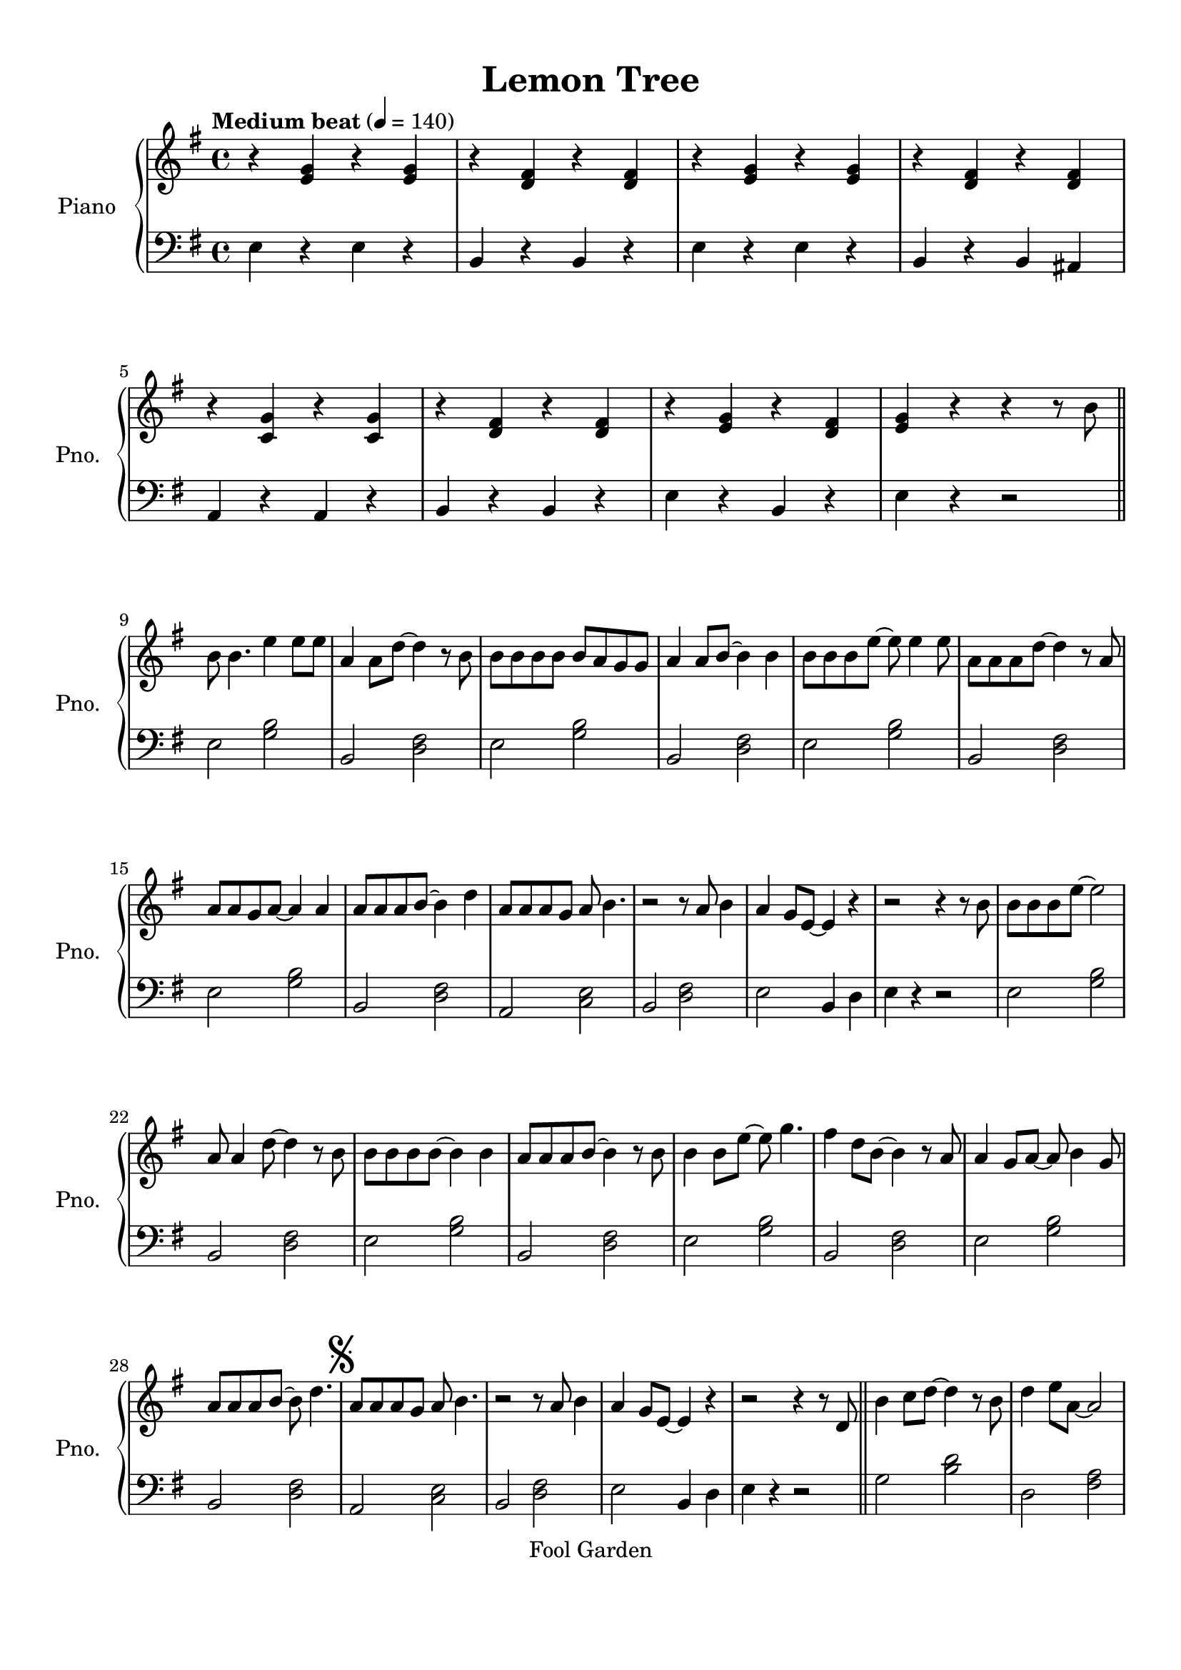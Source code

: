 \version "2.20.0"
% automatically converted by musicxml2ly from lg-31446359.xml
\pointAndClickOff

\header {
    encodingsoftware =  "MuseScore 2.0.3"
    source =  "http://musescore.com/score/2601806"
    encodingdate =  "2016-09-09"
    copyright =  "Fool Garden"
    title =  "Lemon Tree"
    }

#(set-global-staff-size 20.1587428571)
\paper {
    
    paper-width = 21.01\cm
    paper-height = 29.69\cm
    top-margin = 1.0\cm
    bottom-margin = 2.0\cm
    left-margin = 1.0\cm
    right-margin = 1.0\cm
    indent = 1.61615384615\cm
    short-indent = 1.29292307692\cm
    }
\layout {
    \context { \Score
        skipBars = ##t
        autoBeaming = ##f
        }
    }
PartPOneVoiceOne =  \relative e' {
    \clef "treble" \key g \major \time 4/4 | % 1
    \tempo "Medium beat" 4=140 | % 1
    r4 \stemUp <e g>4 r4 \stemUp <e g>4 | % 2
    r4 \stemUp <d fis>4 r4 \stemUp <d fis>4 | % 3
    r4 \stemUp <e g>4 r4 \stemUp <e g>4 | % 4
    r4 \stemUp <d fis>4 r4 \stemUp <d fis>4 | % 5
    r4 \stemUp <c g'>4 r4 \stemUp <c g'>4 | % 6
    r4 \stemUp <d fis>4 r4 \stemUp <d fis>4 | % 7
    r4 \stemUp <e g>4 r4 \stemUp <d fis>4 | % 8
    \stemUp <e g>4 r4 r4 r8 \stemDown b'8 \bar "||"
    \break | % 9
    \stemDown b8 \stemDown b4. \stemDown e4 \stemDown e8 [ \stemDown e8
    ] | \barNumberCheck #10
    \stemUp a,4 \stemDown a8 [ \stemDown d8 ~ ] \stemDown d4 r8
    \stemDown b8 | % 11
    \stemDown b8 [ \stemDown b8 \stemDown b8 \stemDown b8 ] \stemUp b8 [
    \stemUp a8 \stemUp g8 \stemUp g8 ] | % 12
    \stemUp a4 \stemUp a8 [ \stemUp b8 ~ ] \stemDown b4 \stemDown b4 | % 13
    \stemDown b8 [ \stemDown b8 \stemDown b8 \stemDown e8 ~ ] \stemDown
    e8 \stemDown e4 \stemDown e8 | % 14
    \stemDown a,8 [ \stemDown a8 \stemDown a8 \stemDown d8 ~ ] \stemDown
    d4 r8 \stemUp a8 \break | % 15
    \stemUp a8 [ \stemUp a8 \stemUp g8 \stemUp a8 ~ ] \stemUp a4 \stemUp
    a4 | % 16
    \stemUp a8 [ \stemUp a8 \stemUp a8 \stemUp b8 ~ ] \stemDown b4
    \stemDown d4 | % 17
    \stemUp a8 [ \stemUp a8 \stemUp a8 \stemUp g8 ] \stemUp a8 \stemDown
    b4. | % 18
    r2 r8 \stemUp a8 \stemDown b4 | % 19
    \stemUp a4 \stemUp g8 [ \stemUp e8 ~ ] \stemUp e4 r4 |
    \barNumberCheck #20
    r2 r4 r8 \stemDown b'8 | % 21
    \stemDown b8 [ \stemDown b8 \stemDown b8 \stemDown e8 ~ ] \stemDown
    e2 \break | % 22
    \stemUp a,8 \stemUp a4 \stemDown d8 ~ \stemDown d4 r8 \stemDown b8 | % 23
    \stemDown b8 [ \stemDown b8 \stemDown b8 \stemDown b8 ~ ] \stemDown
    b4 \stemDown b4 | % 24
    \stemUp a8 [ \stemUp a8 \stemUp a8 \stemUp b8 ~ ] \stemDown b4 r8
    \stemDown b8 | % 25
    \stemDown b4 \stemDown b8 [ \stemDown e8 ~ ] \stemDown e8 \stemDown
    g4. | % 26
    \stemDown fis4 \stemDown d8 [ \stemDown b8 ~ ] \stemDown b4 r8
    \stemUp a8 | % 27
    \stemUp a4 \stemUp g8 [ \stemUp a8 ~ ] \stemUp a8 \stemDown b4
    \stemUp g8 \break | % 28
    \stemUp a8 [ \stemUp a8 \stemUp a8 \stemUp b8 ~ ] \stemDown b8
    \stemDown d4. | % 29
    \mark \markup { \musicglyph #"scripts.segno" } | % 29
    \stemUp a8 [ \stemUp a8 \stemUp a8 \stemUp g8 ] \stemUp a8 \stemDown
    b4. | \barNumberCheck #30
    r2 r8 \stemUp a8 \stemDown b4 | % 31
    \stemUp a4 \stemUp g8 [ \stemUp e8 ~ ] \stemUp e4 r4 | % 32
    r2 r4 r8 \stemUp d8 \bar "||"
    \stemDown b'4 \stemDown c8 [ \stemDown d8 ~ ] \stemDown d4 r8
    \stemDown b8 | % 34
    \stemDown d4 \stemDown e8 [ \stemDown a,8 ~ ] \stemUp a2 \pageBreak
    | % 35
    \stemUp g8. [ \stemUp g16 ] \stemUp g8. [ \stemUp g16 ] \stemUp g8.
    [ \stemUp g16 ] \stemUp g8. [ \stemUp a16 ] | % 36
    \stemDown b4 \stemDown d8 [ \stemDown b8 ~ ] \stemDown b4 \stemDown
    b4 | % 37
    \stemUp a4 \stemUp g8 [ \stemUp g8 ~ ] \stemUp g4 \stemUp g4 | % 38
    \stemUp a4 r8 \stemUp d,8 \stemUp g8. [ \stemUp g16 ] \stemUp g8. [
    \stemUp g16 ] | % 39
    \stemUp a8 \stemDown b4 \stemDown b8 ~ \stemDown b2 |
    \barNumberCheck #40
    r2 r4 r8 \stemUp d,8 \break | % 41
    \stemDown b'8. [ \stemDown b16 ] \stemDown c8 [ \stemDown d8 ~ ]
    \stemDown d2 | % 42
    \stemDown d4 \stemDown e8 [ \stemDown a,8 ~ ] \stemUp a4. \stemUp a8
    | % 43
    \stemUp g8. [ \stemUp g16 ] \stemUp g8. [ \stemUp g16 ] \stemUp g8.
    [ \stemUp g16 ] \stemUp g8. [ \stemUp a16 ] | % 44
    \stemUp b8. [ \stemUp b16 ] \stemDown d8 [ \stemDown b8 ~ ]
    \stemDown b4 \stemDown d4 | % 45
    \stemDown d4 \stemDown c8 [ \stemDown c8 ~ ] \stemDown c4 \stemDown
    b4 | % 46
    \stemDown b4 r8 \stemUp a8 \stemUp a8. [ \stemUp a16 ] \stemUp a8. [
    \stemUp g16 ] \break | % 47
    \mark \markup { \musicglyph #"scripts.coda" } | % 47
    \stemDown b8 \stemUp g4 \stemUp a8 ~ \stemUp a2 | % 48
    r2 \stemDown d4 r4 \bar "||"
    \stemDown b2 r2 | \barNumberCheck #50
    r8 \stemDown b8 [ \stemDown c8 \stemDown d8 ~ ] \stemDown d8 [
    \stemDown c8 ] \stemDown b4 | % 51
    \stemDown b8 \stemDown e4 \stemDown b8 ~ \stemDown b4 r4 | % 52
    r8 \stemDown b8 [ \stemDown c8 \stemDown d8 ~ ] \stemDown d8 [
    \stemDown c8 ] \stemDown b4 | % 53
    \stemDown e8 \stemUp a,4 \stemUp a8 ~ \stemUp a4 r4 \break | % 54
    r4 \stemDown c4 \stemDown b4 \stemUp g8 [ \stemUp e8 ~ ] | % 55
    \stemUp e4 r4 r2 | % 56
    r2 r4 r8 \stemDown b'8 \bar "||"
    \stemDown b8 \stemDown b4 \stemDown e8 ~ \stemDown e4 \stemDown e4 | % 58
    \stemUp a,4 \stemDown a8 [ \stemDown d8 ~ ] \stemDown d4 \stemDown d8
    [ \stemDown a8 ] | % 59
    \stemDown b8 [ \stemDown b8 \stemDown b8 \stemDown b8 ~ ] \stemDown
    b4 r4 | \barNumberCheck #60
    \stemUp a8 [ \stemUp a8 \stemUp a8 \stemUp b8 ~ ] \stemDown b4
    \stemDown b4 \break | % 61
    \stemDown b8 [ \stemDown b8 \stemDown b8 \stemDown b8 ] \stemDown e4
    \stemDown g4 | % 62
    \stemDown fis4 \stemDown d8 [ \stemDown b8 ~ ] \stemDown b4 r8
    \stemUp a8 | % 63
    \stemUp a4 \stemUp g8 [ \stemUp a8 ~ ] \stemUp a8 [ \stemUp a8
    \stemUp a8 \stemUp g8 ] | % 64
    \stemUp a8 [ \stemUp a8 \stemUp a8 \stemUp b8 ~ ] \stemDown b8
    \stemDown d4. | % 65
    \stemUp a8 [ \stemUp a8 \stemUp a8 \stemUp g8 ] \stemUp a8 \stemDown
    b4. | % 66
    r2 r8 \stemUp a8 \stemDown b4 \break | % 67
    \stemUp a4 \stemUp g8 [ \stemUp e8 ~ ] \stemUp e4 r4 | % 68
    R1 \bar "||"
    r4 \stemDown b'2 \stemDown c4 | \barNumberCheck #70
    \stemDown c4. \stemDown b8 ~ \stemDown b4 r4 | % 71
    \stemUp a4 \stemUp a4 \stemUp a4 \stemUp g8 [ \stemUp e8 ~ ] | % 72
    \stemUp e2 r2 | % 73
    r4 \stemUp a2 \stemUp a4 | % 74
    \stemDown b4. \stemUp g8 ~ \stemUp g4 r4 | % 75
    \stemUp g4 \stemUp g4 \stemUp a4 \stemUp g4 \pageBreak | % 76
    r8 \stemDown b8 \stemUp b8. [ \stemUp a16 ] \stemUp b8. [ \stemUp a16
    ] \stemUp b8 [ \stemUp b8 ] | % 77
    \stemDown b8 [ \stemDown b8 \stemDown b8 \stemDown e8 ~ ] \stemDown
    e8 \stemDown e4 \stemDown e8 | % 78
    \stemDown a,8 [ \stemDown a8 \stemDown a8 \stemDown d8 ~ ] \stemDown
    d4 r4 | % 79
    \stemDown b8. [ \stemDown b16 ] \stemDown b8. [ \stemDown b16 ]
    \stemUp b8. [ \stemUp a16 ] \stemUp g8 [ \stemUp g8 ] |
    \barNumberCheck #80
    \stemUp a8 \stemUp a4 \stemDown b8 ~ \stemDown b4 \stemDown d4
    \break | % 81
    \mark \markup { \musicglyph #"scripts.coda" } \mark \markup {
        \musicglyph #"scripts.segno" } | % 81
    \stemDown b8 \stemUp g4 \stemUp a8 ~ \stemDown a8 [ \stemDown d8 ]
    \stemDown d4 | % 82
    \stemDown e4 \stemDown d4 \stemDown e8 [ \stemDown d8 \stemDown b8
    \stemDown b8 ] \bar "||"
    \stemDown b4 \stemDown c8 [ \stemDown d8 ~ ] \stemDown d4 r8
    \stemDown b8 | % 84
    \stemDown d4 \stemDown e8 [ \stemDown a,8 ~ ] \stemUp a2 | % 85
    \stemUp g8. [ \stemUp g16 ] \stemUp g8. [ \stemUp g16 ] \stemUp g8.
    [ \stemUp g16 ] \stemUp g8. [ \stemUp a16 ] | % 86
    \stemDown b4 \stemDown d8 [ \stemDown b8 ~ ] \stemDown b4 \stemDown
    b4 \break | % 87
    \stemUp a4 \stemUp g8 [ \stemUp g8 ~ ] \stemUp g4 \stemUp g4 | % 88
    \stemUp a4 r4 r4 \stemDown d4 | % 89
    \stemDown d4 \stemDown c8 [ \stemDown c8 ~ ] \stemDown c4 \stemDown
    b4 | \barNumberCheck #90
    \stemDown b4 r4 r4 \stemDown d4 | % 91
    \stemDown e4 \stemDown d8 [ \stemDown g8 ~ ] \stemDown g4 \stemDown
    b,4 | % 92
    \stemUp a4 r8 \stemUp a8 \stemUp a8. [ \stemUp a16 ] \stemUp a8. [
    \stemUp b16 ] | % 93
    \stemUp a8 \stemUp g4 \stemUp g8 ~ \stemUp g2 ^\fermata \bar "|."
    }

PartPOneVoiceFive =  \relative e {
    \clef "bass" \key g \major \time 4/4 \stemDown e4 r4 \stemDown e4 r4
    \stemUp b4 r4 \stemUp b4 r4 \stemDown e4 r4 \stemDown e4 r4 \stemUp
    b4 r4 \stemUp b4 \stemUp ais4 \stemUp a4 r4 \stemUp a4 r4 \stemUp b4
    r4 \stemUp b4 r4 \stemDown e4 r4 \stemUp b4 r4 \stemDown e4 r4 r2
    \bar "||"
    \break \stemDown e2 \stemDown <g b>2 \stemUp b,2 \stemDown <d fis>2
    \stemDown e2 \stemDown <g b>2 \stemUp b,2 \stemDown <d fis>2
    \stemDown e2 \stemDown <g b>2 \stemUp b,2 \stemDown <d fis>2 \break
    \stemDown e2 \stemDown <g b>2 \stemUp b,2 \stemDown <d fis>2 \stemUp
    a2 \stemDown <c e>2 \stemUp b2 \stemDown <d fis>2 \stemDown e2
    \stemUp b4 \stemDown d4 \stemDown e4 r4 r2 \stemDown e2 \stemDown <g
        b>2 \break \stemUp b,2 \stemDown <d fis>2 \stemDown e2 \stemDown
    <g b>2 \stemUp b,2 \stemDown <d fis>2 \stemDown e2 \stemDown <g b>2
    \stemUp b,2 \stemDown <d fis>2 \stemDown e2 \stemDown <g b>2 \break
    \stemUp b,2 \stemDown <d fis>2 \stemUp a2 \stemDown <c e>2 \stemUp b2
    \stemDown <d fis>2 \stemDown e2 \stemUp b4 \stemDown d4 \stemDown e4
    r4 r2 \bar "||"
    \stemDown g2 \stemDown <b d>2 \stemDown d,2 \stemDown <fis a>2
    \pageBreak \stemDown e2 \stemDown <g b>2 \stemUp b,2 \stemDown <d
        fis>2 \stemUp c2 \stemDown <e g>2 \stemDown d2 \stemDown <fis a>2
    \stemDown g2 \stemDown <b d>2 \stemDown d4 \stemDown c4 \stemDown b4
    \stemDown a4 \break \stemDown g2 \stemDown <b d>2 \stemDown d,2
    \stemDown <fis a>2 \stemDown e2 \stemDown <g b>2 \stemUp b,2
    \stemDown <d fis>2 \stemUp c2 \stemDown <e g>2 \stemUp cis2
    \stemDown <e a>2 \break \stemDown d2 \stemDown <fis a>2 \stemDown d2
    \stemDown <fis c'>2 \bar "||"
    \stemDown e2 \stemDown <g b>2 \stemUp b,2 \stemDown <d fis>2
    \stemDown e2 \stemDown <g b>2 \stemUp b,2 \stemDown <d fis>2 \stemUp
    a2 \stemDown <c e>2 \break \stemUp b2 \stemDown <d fis>2 \stemDown e2
    \stemUp b4 \stemDown d4 \stemDown e4 r4 r2 \bar "||"
    \stemDown e2 \stemDown <g b>2 \stemUp b,2 \stemDown <d fis>2
    \stemDown e2 \stemDown <g b>2 \stemUp b,2 \stemDown <d fis>2 \break
    \stemDown e2 \stemDown <g b>2 \stemUp b,2 \stemDown <d fis>2
    \stemDown e2 \stemDown <g b>2 \stemUp b,2 \stemDown <d fis>2
    \stemDown e2 \stemDown <g b>2 \stemUp b,2 \stemDown <d fis>2 \break
    \stemDown e2 \stemUp b4 \stemDown d4 \stemDown e4 r4 r2 \bar "||"
    \stemUp b2 \stemDown <dis fis>2 \stemUp b2 \stemDown <dis fis>2
    \stemDown e2 \stemDown <g b>2 \stemDown e2 \stemDown <g b>2
    \stemDown d2 \stemDown <fis a>2 \stemDown d2 \stemDown <fis a>2
    \stemDown g2 \stemDown <b d>4 \stemDown g4 \pageBreak \stemDown fis2
    \stemDown b2 \stemDown e,2 \stemDown <g b>2 \stemUp b,2 \stemDown <d
        fis>2 \stemDown e2 \stemDown <g b>2 \stemUp b,2 \stemDown <d
        fis>2 \break \stemDown d2 \stemDown <fis a>2 \stemDown d4
    \stemDown d4 \stemDown e4 \stemDown fis4 \bar "||"
    \stemDown g2 \stemDown <b d>2 \stemDown d,2 \stemDown <fis a>2
    \stemDown e2 \stemDown <g b>2 \stemUp b,2 \stemDown <d fis>2 \break
    \stemUp c2 \stemDown <e g>2 \stemDown d2 \stemDown <fis a>2 \stemUp
    c2 \stemDown <e g>2 \stemDown d2 \stemDown <fis a>2 \stemUp c2
    \stemDown <e g>2 \stemDown d4 r4 r2 <g b d>1 ^\fermata \bar "|."
    }


% The score definition
\score {
    <<
        
        \new PianoStaff
        <<
            \set PianoStaff.instrumentName = "Piano"
            \set PianoStaff.shortInstrumentName = "Pno."
            
            \context Staff = "1" << 
                \mergeDifferentlyDottedOn\mergeDifferentlyHeadedOn
                \context Voice = "PartPOneVoiceOne" {  \PartPOneVoiceOne }
                >> \context Staff = "2" <<
                \mergeDifferentlyDottedOn\mergeDifferentlyHeadedOn
                \context Voice = "PartPOneVoiceFive" {  \PartPOneVoiceFive }
                >>
            >>
        
        >>
    \layout {}
    % To create MIDI output, uncomment the following line:
    %  \midi {\tempo 4 = 140 }
    }

